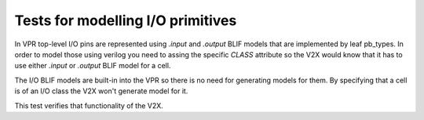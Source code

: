 Tests for modelling I/O primitives
++++++++++++++++++++++++++++++++++

In VPR top-level I/O pins are represented using `.input` and `.output` BLIF models that are implemented by leaf pb_types. In order to model those using verilog you need to assing the specific `CLASS` attribute so the V2X would know that it has to use either `.input` or `.output` BLIF model for a cell.

The I/O BLIF models are built-in into the VPR so there is no need for generating models for them. By specifying that a cell is of an I/O class the V2X won't generate model for it.

This test verifies that functionality of the V2X.
